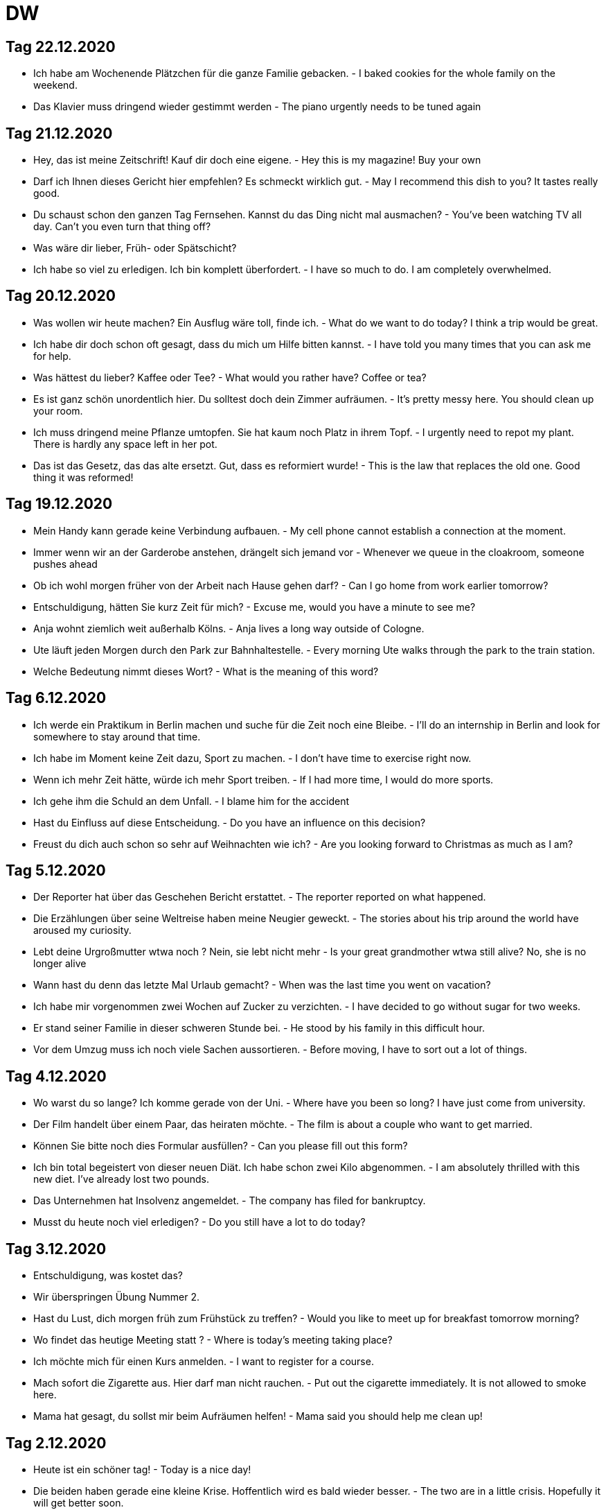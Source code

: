 = DW

== Tag 22.12.2020
* Ich habe am Wochenende Plätzchen für die ganze Familie gebacken. - I baked cookies for the whole family on the weekend.
* Das Klavier muss dringend wieder gestimmt werden - The piano urgently needs to be tuned again

== Tag 21.12.2020

* Hey, das ist meine Zeitschrift! Kauf dir doch eine eigene. - Hey this is my magazine! Buy your own
* Darf ich Ihnen dieses Gericht hier empfehlen? Es schmeckt wirklich gut. - May I recommend this dish to you? It tastes really good.
* Du schaust schon den ganzen Tag Fernsehen. Kannst du das Ding nicht mal ausmachen? - You've been watching TV all day. Can't you even turn that thing off?
* Was wäre dir lieber, Früh- oder Spätschicht?
* Ich habe so viel zu erledigen. Ich bin komplett überfordert. - I have so much to do. I am completely overwhelmed.

== Tag 20.12.2020

* Was wollen wir heute machen? Ein Ausflug wäre toll, finde ich. - What do we want to do today? I think a trip would be great.
* Ich habe dir doch schon oft gesagt, dass du mich um Hilfe bitten kannst. - I have told you many times that you can ask me for help.
* Was hättest du lieber? Kaffee oder Tee? - What would you rather have? Coffee or tea?
* Es ist ganz schön unordentlich hier. Du solltest doch dein Zimmer aufräumen. - It's pretty messy here. You should clean up your room.
* Ich muss dringend meine Pflanze umtopfen. Sie hat kaum noch Platz in ihrem Topf. - I urgently need to repot my plant. There is hardly any space left in her pot.
* Das ist das Gesetz, das das alte ersetzt. Gut, dass es reformiert wurde! - This is the law that replaces the old one. Good thing it was reformed!

== Tag 19.12.2020
* Mein Handy kann gerade keine Verbindung aufbauen. - My cell phone cannot establish a connection at the moment.
* Immer wenn wir an der Garderobe anstehen, drängelt sich jemand vor - Whenever we queue in the cloakroom, someone pushes ahead
* Ob ich wohl morgen früher von der Arbeit nach Hause gehen darf? - Can I go home from work earlier tomorrow?
* Entschuldigung, hätten Sie kurz Zeit für mich? - Excuse me, would you have a minute to see me?
* Anja wohnt ziemlich weit außerhalb Kölns. - Anja lives a long way outside of Cologne.
* Ute läuft jeden Morgen durch den Park zur Bahnhaltestelle. - Every morning Ute walks through the park to the train station.
* Welche Bedeutung nimmt dieses Wort? - What is the meaning of this word?




== Tag 6.12.2020

* Ich werde ein Praktikum in Berlin machen und suche für die Zeit noch eine Bleibe. - I'll do an internship in Berlin and look for somewhere to stay around that time.
* Ich habe im Moment keine Zeit dazu, Sport zu machen. - I don't have time to exercise right now.
* Wenn ich mehr Zeit hätte, würde ich mehr Sport treiben. - If I had more time, I would do more sports.
* Ich gehe ihm die Schuld an dem Unfall. - I blame him for the accident
* Hast du Einfluss auf diese Entscheidung. - Do you have an influence on this decision?
* Freust du dich auch schon so sehr auf Weihnachten wie ich? - Are you looking forward to Christmas as much as I am?

== Tag 5.12.2020

* Der Reporter hat über das Geschehen Bericht erstattet. - The reporter reported on what happened.
* Die Erzählungen über seine Weltreise haben meine Neugier geweckt. - The stories about his trip around the world have aroused my curiosity.
* Lebt deine Urgroßmutter wtwa noch ? Nein, sie lebt nicht mehr - Is your great grandmother wtwa still alive? No, she is no longer alive
* Wann hast du denn das letzte Mal Urlaub gemacht? - When was the last time you went on vacation?
* Ich habe mir vorgenommen zwei Wochen auf Zucker zu verzichten. - I have decided to go without sugar for two weeks.
* Er stand seiner Familie in dieser schweren Stunde bei. - He stood by his family in this difficult hour.
* Vor dem Umzug muss ich noch viele Sachen aussortieren. - Before moving, I have to sort out a lot of things.

== Tag 4.12.2020

* Wo warst du so lange? Ich komme gerade von der Uni. - Where have you been so long? I have just come from university.
* Der Film handelt über einem Paar, das heiraten möchte. - The film is about a couple who want to get married.
* Können Sie bitte noch dies Formular ausfüllen? - Can you please fill out this form?
* Ich bin total begeistert von dieser neuen Diät. Ich habe schon zwei Kilo abgenommen. - I am absolutely thrilled with this new diet. I've already lost two pounds.
* Das Unternehmen hat Insolvenz angemeldet. - The company has filed for bankruptcy.
* Musst du heute noch viel erledigen? - Do you still have a lot to do today?

== Tag 3.12.2020

* Entschuldigung, was kostet das?
* Wir überspringen Übung Nummer 2.
* Hast du Lust, dich morgen früh zum Frühstück zu treffen? - Would you like to meet up for breakfast tomorrow morning?
* Wo findet das heutige Meeting statt ? - Where is today's meeting taking place?
* Ich möchte mich für einen Kurs anmelden. - I want to register for a course.
* Mach sofort die Zigarette aus. Hier darf  man nicht rauchen. - Put out the cigarette immediately. It is not allowed to smoke here.
* Mama hat gesagt, du sollst mir beim Aufräumen helfen! - Mama said you should help me clean up!

== Tag 2.12.2020

* Heute ist ein schöner tag! - Today is a nice day!

* Die beiden haben gerade eine kleine Krise. Hoffentlich wird es bald wieder besser. - The two are in a little crisis. Hopefully it will get better soon.

* Wollen wir uns heute Abend um 19 Uhr treffen?

* Es tut mir leid. Kannst du mir jemals vergeben? - I'm so sorry. Can you ever forgive me

* Als kind wollte ich immer eine Lehrerin werden.

* Kannst du mir noch eben helfen, den Tisch abräumen. - Can you help me clear the table?

== Tag 1.12.2020

* Ich wünsche mir so sehr, dass es in diesem Winter schneit. - I wish so much that it snows this winter.

* Ich komme aus der Schweiz. Und du? - I come from Switzerland. And you?

* Können wir in deiner Mittagspauze kurz sprechen? - Can we talk briefly during your lunch break?

== Tag 30 November 2020

* Meinst du, ich soll wirklich bei diesem Unternehmen bewerben? - Do you think I should really apply to this company?

* Wie geht's dir heute? Schon etwas besser danke. - How are you today? Already a little better thanks.

* Geduld ist nicht unbedingt eine meiner Stärken - Patience is not necessarily one of my strengths.

* Ich vermisse dich! - I miss you

* Meine Mutter kocht immer etwas für mich, wenn ich aus der Schule komme.

* Marrie mag keinen Kaffee.

== Tag 28 November 2020

* Henriette liebt das Buch, das sie von ihrer Mutter geschenkt bekommen hat. - Henriette loves the book that her mother gave her.

* Sie liebt ihn gar nicht, sodern ist nur auf sein Geld aus! - She doesn't love him at all, but is only after his money!

* Ich bin am liebsten draußen, wenn die Sonne scheint. - I prefer to be outside when the sun is shining.

* Kannst du das bitte noch einmal widerholen? Er ist so laut hier. - Can you please repeat that again? He's so loud here.

* Ich kann es kaum erwarten, bald wieder zu Hause zu sein! - I can not wait, soon to be home again!

* Hast du schon die Rechnung bezahlt? - Have you paid the bill yet?


== Tag 27.11.2020

* Ich muss mich beeilen, weil ich heute pünktlich gehen will - I have to hurry because I want to leave on time today

* Ich gehe gerne zu Fuß - I like to walk

* Ich finde die Argumente des Politikers überzeugt - I find the politician's arguments convincing

* Im Schnitt mache ich zwei bis dreimal die Woche Sport. - On average, I do sport two to three times a week.

* Darfst du einfach so früh Feierabend machen? -  Can you just quit work so early?

* Jetzt hilf mir doch mal! - Now help me out!




* Marie mag keinen Kaffee.

* Das schaffe ich mit links - I can do that with my left hand

* Ich glaube, der Laden ist heute geschlossen - I think the store is closed today.

* Durch die Klimaerwärmung steht die Zukunft useres Planeten auf dem Spiel - The future of our planet is at stake due to global warning.
* Kannst du die Flasche auf den Tisch da vorne stellen - Can you put the bottle on the table over there

* Nächste Woche habe ich sehr viel zu tun. Deswegen kann ich noch nicht sagen, ob ich es schaffe, dich zu treffen. - I will be very busy next week. That is why I can not say wheather I will be able to meet you.

* Ich mag es gar nicht, wenn du traurig bist. - I do not like it when you are sad.

---------------------



